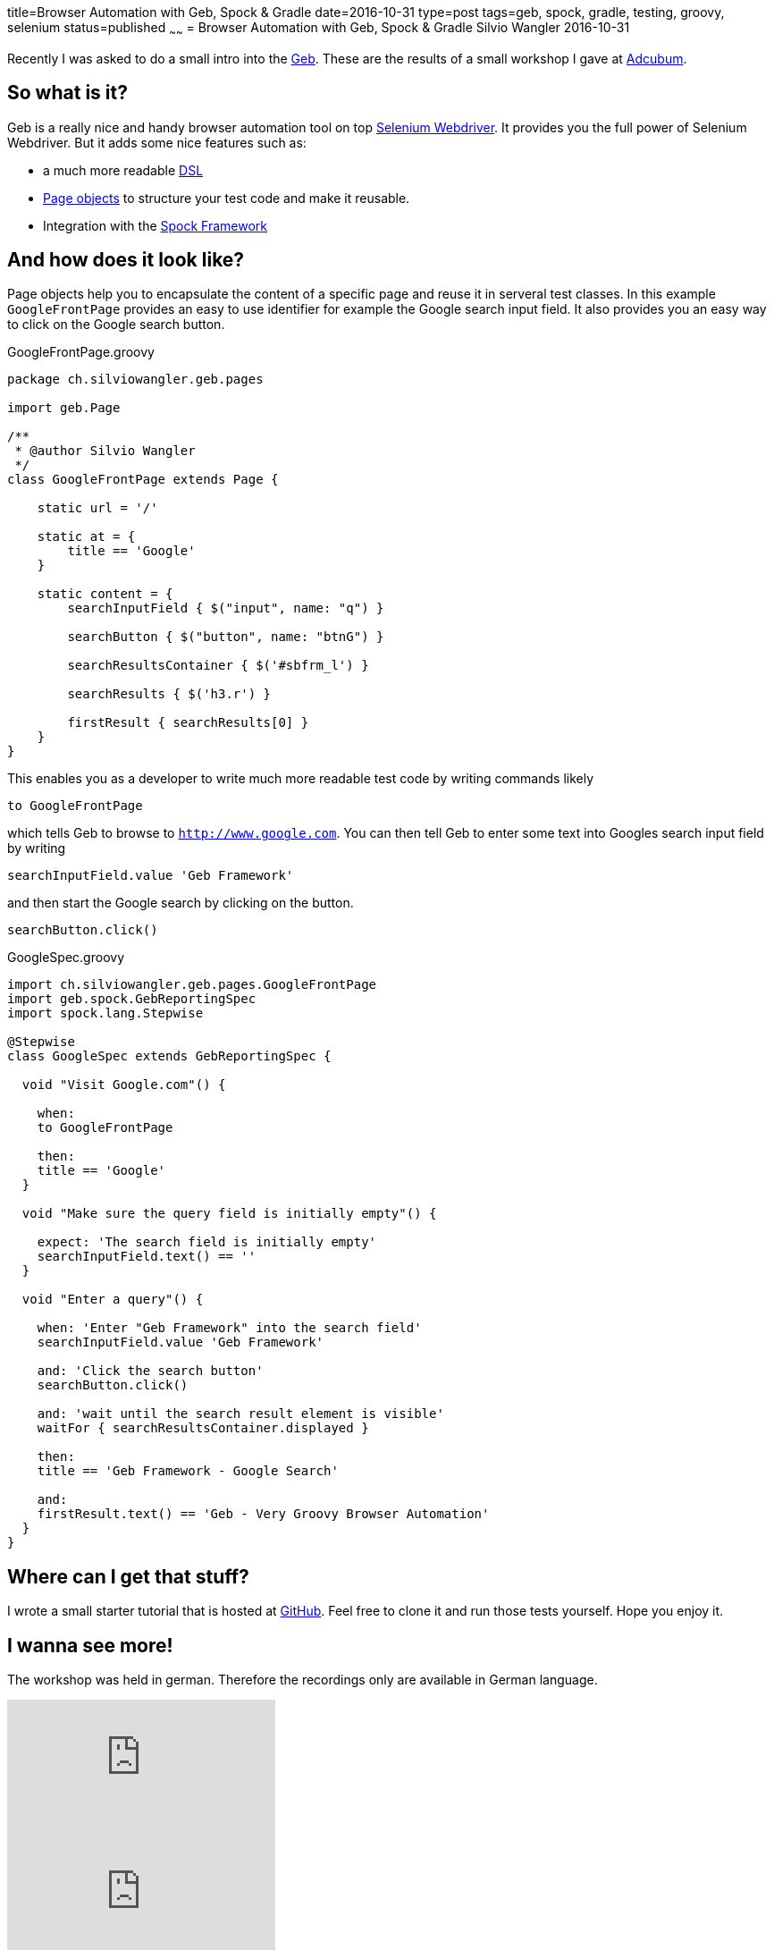 title=Browser Automation with Geb, Spock & Gradle
date=2016-10-31
type=post
tags=geb, spock, gradle, testing, groovy, selenium
status=published
~~~~~~
= Browser Automation with Geb, Spock & Gradle
Silvio Wangler
2016-10-31

Recently I was asked to do a small intro into the http://www.gebish.org/[Geb]. These are the results of a small workshop I gave
at http://www.adcubum.com/[Adcubum].

== So what is it?

Geb is a really nice and handy browser automation tool on top http://www.seleniumhq.org/projects/webdriver/[Selenium Webdriver].
It provides you the full power of Selenium Webdriver. But it adds some nice features such as:

* a much more readable https://en.wikipedia.org/wiki/Domain-specific_language[DSL]
* http://martinfowler.com/bliki/PageObject.html[Page objects] to structure your test code and make it reusable.
* Integration with the http://spockframework.org/[Spock Framework]

== And how does it look like?

Page objects help you to encapsulate the content of a specific page and reuse it in serveral test classes.
In this example `GoogleFrontPage` provides an easy to use identifier for example the Google search input field.
It also provides you an easy way to click on the Google search button.

[source,groovy]
.GoogleFrontPage.groovy
----
package ch.silviowangler.geb.pages

import geb.Page

/**
 * @author Silvio Wangler
 */
class GoogleFrontPage extends Page {

    static url = '/'

    static at = {
        title == 'Google'
    }

    static content = {
        searchInputField { $("input", name: "q") }

        searchButton { $("button", name: "btnG") }

        searchResultsContainer { $('#sbfrm_l') }

        searchResults { $('h3.r') }

        firstResult { searchResults[0] }
    }
}
----

This enables you as a developer to write much more readable test code by writing commands likely

    to GoogleFrontPage

which tells Geb to browse to `http://www.google.com`. You can then tell Geb to enter some text into
Googles search input field by writing

    searchInputField.value 'Geb Framework'

and then start the Google search by clicking on the button.

    searchButton.click()

[source,groovy]
.GoogleSpec.groovy
----
import ch.silviowangler.geb.pages.GoogleFrontPage
import geb.spock.GebReportingSpec
import spock.lang.Stepwise

@Stepwise
class GoogleSpec extends GebReportingSpec {

  void "Visit Google.com"() {

    when:
    to GoogleFrontPage

    then:
    title == 'Google'
  }

  void "Make sure the query field is initially empty"() {

    expect: 'The search field is initially empty'
    searchInputField.text() == ''
  }

  void "Enter a query"() {

    when: 'Enter "Geb Framework" into the search field'
    searchInputField.value 'Geb Framework'

    and: 'Click the search button'
    searchButton.click()

    and: 'wait until the search result element is visible'
    waitFor { searchResultsContainer.displayed }

    then:
    title == 'Geb Framework - Google Search'

    and:
    firstResult.text() == 'Geb - Very Groovy Browser Automation'
  }
}
----

== Where can I get that stuff?

I wrote a small starter tutorial that is hosted at https://github.com/saw303/geb-starter/[GitHub].
Feel free to clone it and run those tests yourself. Hope you enjoy it.

== I wanna see more!

The workshop was held in german. Therefore the recordings only are available in German language.

video::kZ2fSC7JqUU[youtube]
video::mJzI11DZC4k[youtube]
video::2jbG6N0UcBI[youtube]
